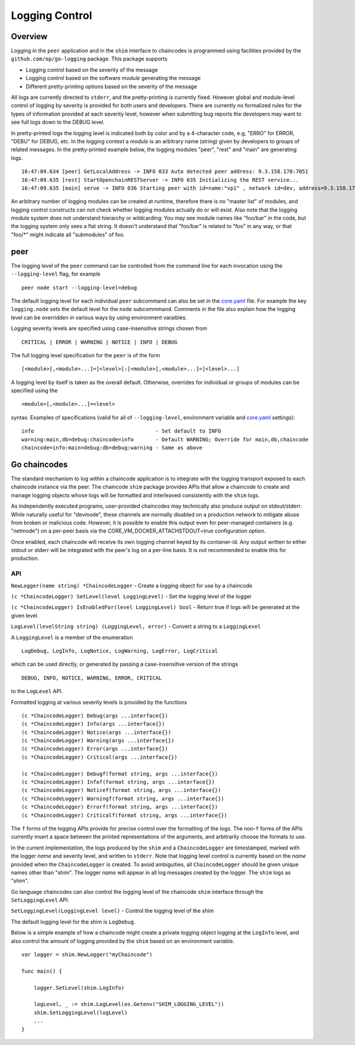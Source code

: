 Logging Control
===============

Overview
--------

Logging in the ``peer`` application and in the ``shim`` interface to
chaincodes is programmed using facilities provided by the
``github.com/op/go-logging`` package. This package supports

-  Logging control based on the severity of the message
-  Logging control based on the software *module* generating the message
-  Different pretty-printing options based on the severity of the
   message

All logs are currently directed to ``stderr``, and the pretty-printing
is currently fixed. However global and module-level control of logging
by severity is provided for both users and developers. There are
currently no formalized rules for the types of information provided at
each severity level, however when submitting bug reports the developers
may want to see full logs down to the DEBUG level.

In pretty-printed logs the logging level is indicated both by color and
by a 4-character code, e.g, "ERRO" for ERROR, "DEBU" for DEBUG, etc. In
the logging context a *module* is an arbitrary name (string) given by
developers to groups of related messages. In the pretty-printed example
below, the logging modules "peer", "rest" and "main" are generating
logs.

::

    16:47:09.634 [peer] GetLocalAddress -> INFO 033 Auto detected peer address: 9.3.158.178:7051
    16:47:09.635 [rest] StartOpenchainRESTServer -> INFO 035 Initializing the REST service...
    16:47:09.635 [main] serve -> INFO 036 Starting peer with id=name:"vp1" , network id=dev, address=9.3.158.178:7051, discovery.rootnode=, validator=true

An arbitrary number of logging modules can be created at runtime,
therefore there is no "master list" of modules, and logging control
constructs can not check whether logging modules actually do or will
exist. Also note that the logging module system does not understand
hierarchy or wildcarding: You may see module names like "foo/bar" in the
code, but the logging system only sees a flat string. It doesn't
understand that "foo/bar" is related to "foo" in any way, or that
"foo/\*" might indicate all "submodules" of foo.

peer
----

The logging level of the ``peer`` command can be controlled from the
command line for each invocation using the ``--logging-level`` flag, for
example

::

    peer node start --logging-level=debug

The default logging level for each individual ``peer`` subcommand can
also be set in the
`core.yaml <https://github.com/hyperledger/fabric/blob/master/sampleconfig/core.yaml>`__
file. For example the key ``logging.node`` sets the default level for
the ``node`` subcommmand. Comments in the file also explain how the
logging level can be overridden in various ways by using environment
varaibles.

Logging severity levels are specified using case-insensitive strings
chosen from

::

    CRITICAL | ERROR | WARNING | NOTICE | INFO | DEBUG

The full logging level specification for the ``peer`` is of the form

::

    [<module>[,<module>...]=]<level>[:[<module>[,<module>...]=]<level>...]

A logging level by itself is taken as the overall default. Otherwise,
overrides for individual or groups of modules can be specified using the

::

    <module>[,<module>...]=<level>

syntax. Examples of specifications (valid for all of
``--logging-level``, environment variable and
`core.yaml <https://github.com/hyperledger/fabric/blob/master/sampleconfig/core.yaml>`__
settings):

::

    info                                       - Set default to INFO
    warning:main,db=debug:chaincode=info       - Default WARNING; Override for main,db,chaincode
    chaincode=info:main=debug:db=debug:warning - Same as above

Go chaincodes
-------------

The standard mechanism to log within a chaincode application is to
integrate with the logging transport exposed to each chaincode instance
via the peer. The chaincode ``shim`` package provides APIs that allow a
chaincode to create and manage logging objects whose logs will be
formatted and interleaved consistently with the ``shim`` logs.

As independently executed programs, user-provided chaincodes may
technically also produce output on stdout/stderr. While naturally useful
for "devmode", these channels are normally disabled on a production
network to mitigate abuse from broken or malicious code. However, it is
possible to enable this output even for peer-managed containers (e.g.
"netmode") on a per-peer basis via the
CORE\_VM\_DOCKER\_ATTACHSTDOUT=true configuration option.

Once enabled, each chaincode will receive its own logging channel keyed
by its container-id. Any output written to either stdout or stderr will
be integrated with the peer's log on a per-line basis. It is not
recommended to enable this for production.

API
~~~

``NewLogger(name string) *ChaincodeLogger`` - Create a logging object
for use by a chaincode

``(c *ChaincodeLogger) SetLevel(level LoggingLevel)`` - Set the logging
level of the logger

``(c *ChaincodeLogger) IsEnabledFor(level LoggingLevel) bool`` - Return
true if logs will be generated at the given level

``LogLevel(levelString string) (LoggingLevel, error)`` - Convert a
string to a ``LoggingLevel``

A ``LoggingLevel`` is a member of the enumeration

::

    LogDebug, LogInfo, LogNotice, LogWarning, LogError, LogCritical

which can be used directly, or generated by passing a case-insensitive
version of the strings

::

    DEBUG, INFO, NOTICE, WARNING, ERROR, CRITICAL

to the ``LogLevel`` API.

Formatted logging at various severity levels is provided by the
functions

::

    (c *ChaincodeLogger) Debug(args ...interface{})
    (c *ChaincodeLogger) Info(args ...interface{})
    (c *ChaincodeLogger) Notice(args ...interface{})
    (c *ChaincodeLogger) Warning(args ...interface{})
    (c *ChaincodeLogger) Error(args ...interface{})
    (c *ChaincodeLogger) Critical(args ...interface{})

    (c *ChaincodeLogger) Debugf(format string, args ...interface{})
    (c *ChaincodeLogger) Infof(format string, args ...interface{})
    (c *ChaincodeLogger) Noticef(format string, args ...interface{})
    (c *ChaincodeLogger) Warningf(format string, args ...interface{})
    (c *ChaincodeLogger) Errorf(format string, args ...interface{})
    (c *ChaincodeLogger) Criticalf(format string, args ...interface{})

The ``f`` forms of the logging APIs provide for precise control over the
formatting of the logs. The non-\ ``f`` forms of the APIs currently
insert a space between the printed representations of the arguments, and
arbitrarily choose the formats to use.

In the current implementation, the logs produced by the ``shim`` and a
``ChaincodeLogger`` are timestamped, marked with the logger *name* and
severity level, and written to ``stderr``. Note that logging level
control is currently based on the *name* provided when the
``ChaincodeLogger`` is created. To avoid ambiguities, all
``ChaincodeLogger`` should be given unique names other than "shim". The
logger *name* will appear in all log messages created by the logger. The
``shim`` logs as "shim".

Go language chaincodes can also control the logging level of the
chaincode ``shim`` interface through the ``SetLoggingLevel`` API.

``SetLoggingLevel(LoggingLevel level)`` - Control the logging level of
the shim

The default logging level for the shim is ``LogDebug``.

Below is a simple example of how a chaincode might create a private
logging object logging at the ``LogInfo`` level, and also control the
amount of logging provided by the ``shim`` based on an environment
variable.

::

    var logger = shim.NewLogger("myChaincode")

    func main() {

        logger.SetLevel(shim.LogInfo)

        logLevel, _ := shim.LogLevel(os.Getenv("SHIM_LOGGING_LEVEL"))
        shim.SetLoggingLevel(logLevel)
        ...
    }
